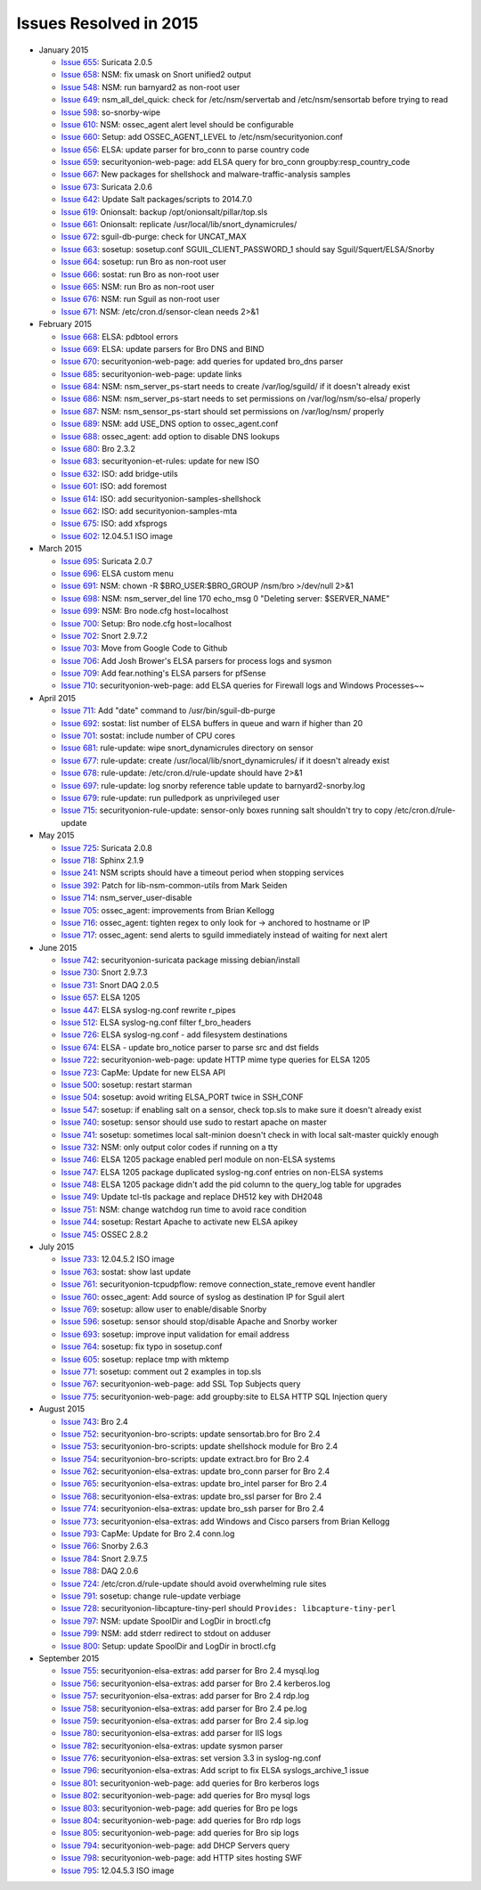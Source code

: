 Issues Resolved in 2015
=======================

-  January 2015

   -  `Issue 655 <../issues/655>`__: Suricata 2.0.5
   -  `Issue 658 <../issues/658>`__: NSM: fix umask on Snort unified2
      output
   -  `Issue 548 <../issues/548>`__: NSM: run barnyard2 as non-root user
   -  `Issue 649 <../issues/649>`__: nsm\_all\_del\_quick: check for
      /etc/nsm/servertab and /etc/nsm/sensortab before trying to read
   -  `Issue 598 <../issues/598>`__: so-snorby-wipe
   -  `Issue 610 <../issues/610>`__: NSM: ossec\_agent alert level
      should be configurable
   -  `Issue 660 <../issues/660>`__: Setup: add OSSEC\_AGENT\_LEVEL to
      /etc/nsm/securityonion.conf
   -  `Issue 656 <../issues/656>`__: ELSA: update parser for bro\_conn
      to parse country code
   -  `Issue 659 <../issues/659>`__: securityonion-web-page: add ELSA
      query for bro\_conn groupby:resp\_country\_code
   -  `Issue 667 <../issues/667>`__: New packages for shellshock and
      malware-traffic-analysis samples
   -  `Issue 673 <../issues/673>`__: Suricata 2.0.6
   -  `Issue 642 <../issues/642>`__: Update Salt packages/scripts to
      2014.7.0
   -  `Issue 619 <../issues/619>`__: Onionsalt: backup
      /opt/onionsalt/pillar/top.sls
   -  `Issue 661 <../issues/661>`__: Onionsalt: replicate
      /usr/local/lib/snort\_dynamicrules/
   -  `Issue 672 <../issues/672>`__: sguil-db-purge: check for
      UNCAT\_MAX
   -  `Issue 663 <../issues/663>`__: sosetup: sosetup.conf
      SGUIL\_CLIENT\_PASSWORD\_1 should say Sguil/Squert/ELSA/Snorby
   -  `Issue 664 <../issues/664>`__: sosetup: run Bro as non-root user
   -  `Issue 666 <../issues/666>`__: sostat: run Bro as non-root user
   -  `Issue 665 <../issues/665>`__: NSM: run Bro as non-root user
   -  `Issue 676 <../issues/676>`__: NSM: run Sguil as non-root user
   -  `Issue 671 <../issues/671>`__: NSM: /etc/cron.d/sensor-clean needs
      2>&1

-  February 2015

   -  `Issue 668 <../issues/668>`__: ELSA: pdbtool errors
   -  `Issue 669 <../issues/669>`__: ELSA: update parsers for Bro DNS
      and BIND
   -  `Issue 670 <../issues/670>`__: securityonion-web-page: add queries
      for updated bro\_dns parser
   -  `Issue 685 <../issues/685>`__: securityonion-web-page: update
      links
   -  `Issue 684 <../issues/684>`__: NSM: nsm\_server\_ps-start needs to
      create /var/log/sguild/ if it doesn't already exist
   -  `Issue 686 <../issues/686>`__: NSM: nsm\_server\_ps-start needs to
      set permissions on /var/log/nsm/so-elsa/ properly
   -  `Issue 687 <../issues/687>`__: NSM: nsm\_sensor\_ps-start should
      set permissions on /var/log/nsm/ properly
   -  `Issue 689 <../issues/689>`__: NSM: add USE\_DNS option to
      ossec\_agent.conf
   -  `Issue 688 <../issues/688>`__: ossec\_agent: add option to disable
      DNS lookups
   -  `Issue 680 <../issues/680>`__: Bro 2.3.2
   -  `Issue 683 <../issues/683>`__: securityonion-et-rules: update for
      new ISO
   -  `Issue 632 <../issues/632>`__: ISO: add bridge-utils
   -  `Issue 601 <../issues/601>`__: ISO: add foremost
   -  `Issue 614 <../issues/614>`__: ISO: add
      securityonion-samples-shellshock
   -  `Issue 662 <../issues/662>`__: ISO: add securityonion-samples-mta
   -  `Issue 675 <../issues/675>`__: ISO: add xfsprogs
   -  `Issue 602 <../issues/602>`__: 12.04.5.1 ISO image

-  March 2015

   -  `Issue 695 <../issues/695>`__: Suricata 2.0.7
   -  `Issue 696 <../issues/696>`__: ELSA custom menu
   -  `Issue 691 <../issues/691>`__: NSM: chown -R
      $BRO\_USER:$BRO\_GROUP /nsm/bro >/dev/null 2>&1
   -  `Issue 698 <../issues/698>`__: NSM: nsm\_server\_del line 170
      echo\_msg 0 "Deleting server: $SERVER\_NAME"
   -  `Issue 699 <../issues/699>`__: NSM: Bro node.cfg host=localhost
   -  `Issue 700 <../issues/700>`__: Setup: Bro node.cfg host=localhost
   -  `Issue 702 <../issues/702>`__: Snort 2.9.7.2
   -  `Issue 703 <../issues/703>`__: Move from Google Code to Github
   -  `Issue 706 <../issues/706>`__: Add Josh Brower's ELSA parsers for
      process logs and sysmon
   -  `Issue 709 <../issues/709>`__: Add fear.nothing's ELSA parsers for
      pfSense
   -  `Issue 710 <../issues/710>`__: securityonion-web-page: add ELSA
      queries for Firewall logs and Windows Processes~~

-  April 2015

   -  `Issue 711 <../issues/711>`__: Add "date" command to
      /usr/bin/sguil-db-purge
   -  `Issue 692 <../issues/692>`__: sostat: list number of ELSA buffers
      in queue and warn if higher than 20
   -  `Issue 701 <../issues/701>`__: sostat: include number of CPU cores
   -  `Issue 681 <../issues/681>`__: rule-update: wipe
      snort\_dynamicrules directory on sensor
   -  `Issue 677 <../issues/677>`__: rule-update: create
      /usr/local/lib/snort\_dynamicrules/ if it doesn't already exist
   -  `Issue 678 <../issues/678>`__: rule-update:
      /etc/cron.d/rule-update should have 2>&1
   -  `Issue 697 <../issues/697>`__: rule-update: log snorby reference
      table update to barnyard2-snorby.log
   -  `Issue 679 <../issues/679>`__: rule-update: run pulledpork as
      unprivileged user
   -  `Issue 715 <../issues/715>`__: securityonion-rule-update:
      sensor-only boxes running salt shouldn't try to copy
      /etc/cron.d/rule-update

-  May 2015

   -  `Issue 725 <../issues/725>`__: Suricata 2.0.8
   -  `Issue 718 <../issues/718>`__: Sphinx 2.1.9
   -  `Issue 241 <../issues/241>`__: NSM scripts should have a timeout
      period when stopping services
   -  `Issue 392 <../issues/392>`__: Patch for lib-nsm-common-utils from
      Mark Seiden
   -  `Issue 714 <../issues/714>`__: nsm\_server\_user-disable
   -  `Issue 705 <../issues/705>`__: ossec\_agent: improvements from
      Brian Kellogg
   -  `Issue 716 <../issues/716>`__: ossec\_agent: tighten regex to only
      look for -> anchored to hostname or IP
   -  `Issue 717 <../issues/717>`__: ossec\_agent: send alerts to sguild
      immediately instead of waiting for next alert

-  June 2015

   -  `Issue 742 <../issues/742>`__: securityonion-suricata package
      missing debian/install
   -  `Issue 730 <../issues/730>`__: Snort 2.9.7.3
   -  `Issue 731 <../issues/731>`__: Snort DAQ 2.0.5
   -  `Issue 657 <../issues/657>`__: ELSA 1205
   -  `Issue 447 <../issues/447>`__: ELSA syslog-ng.conf rewrite
      r\_pipes
   -  `Issue 512 <../issues/512>`__: ELSA syslog-ng.conf filter
      f\_bro\_headers
   -  `Issue 726 <../issues/726>`__: ELSA syslog-ng.conf - add
      filesystem destinations
   -  `Issue 674 <../issues/674>`__: ELSA - update bro\_notice parser to
      parse src and dst fields
   -  `Issue 722 <../issues/722>`__: securityonion-web-page: update HTTP
      mime type queries for ELSA 1205
   -  `Issue 723 <../issues/723>`__: CapMe: Update for new ELSA API
   -  `Issue 500 <../issues/500>`__: sosetup: restart starman
   -  `Issue 504 <../issues/504>`__: sosetup: avoid writing ELSA\_PORT
      twice in SSH\_CONF
   -  `Issue 547 <../issues/547>`__: sosetup: if enabling salt on a
      sensor, check top.sls to make sure it doesn't already exist
   -  `Issue 740 <../issues/740>`__: sosetup: sensor should use sudo to
      restart apache on master
   -  `Issue 741 <../issues/741>`__: sosetup: sometimes local
      salt-minion doesn't check in with local salt-master quickly enough
   -  `Issue 732 <../issues/732>`__: NSM: only output color codes if
      running on a tty
   -  `Issue 746 <../issues/746>`__: ELSA 1205 package enabled perl
      module on non-ELSA systems
   -  `Issue 747 <../issues/747>`__: ELSA 1205 package duplicated
      syslog-ng.conf entries on non-ELSA systems
   -  `Issue 748 <../issues/748>`__: ELSA 1205 package didn't add the
      pid column to the query\_log table for upgrades
   -  `Issue 749 <../issues/749>`__: Update tcl-tls package and replace
      DH512 key with DH2048
   -  `Issue 751 <../issues/751>`__: NSM: change watchdog run time to
      avoid race condition
   -  `Issue 744 <../issues/744>`__: sosetup: Restart Apache to activate
      new ELSA apikey
   -  `Issue 745 <../issues/745>`__: OSSEC 2.8.2

-  July 2015

   -  `Issue 733 <../issues/733>`__: 12.04.5.2 ISO image
   -  `Issue 763 <../issues/763>`__: sostat: show last update
   -  `Issue 761 <../issues/761>`__: securityonion-tcpudpflow: remove
      connection\_state\_remove event handler
   -  `Issue 760 <../issues/760>`__: ossec\_agent: Add source of syslog
      as destination IP for Sguil alert
   -  `Issue 769 <../issues/769>`__: sosetup: allow user to
      enable/disable Snorby
   -  `Issue 596 <../issues/596>`__: sosetup: sensor should stop/disable
      Apache and Snorby worker
   -  `Issue 693 <../issues/693>`__: sosetup: improve input validation
      for email address
   -  `Issue 764 <../issues/764>`__: sosetup: fix typo in sosetup.conf
   -  `Issue 605 <../issues/605>`__: sosetup: replace tmp with mktemp
   -  `Issue 771 <../issues/771>`__: sosetup: comment out 2 examples in
      top.sls
   -  `Issue 767 <../issues/767>`__: securityonion-web-page: add SSL Top
      Subjects query
   -  `Issue 775 <../issues/775>`__: securityonion-web-page: add
      groupby:site to ELSA HTTP SQL Injection query

-  August 2015

   -  `Issue 743 <../issues/743>`__: Bro 2.4
   -  `Issue 752 <../issues/752>`__: securityonion-bro-scripts: update
      sensortab.bro for Bro 2.4
   -  `Issue 753 <../issues/753>`__: securityonion-bro-scripts: update
      shellshock module for Bro 2.4
   -  `Issue 754 <../issues/754>`__: securityonion-bro-scripts: update
      extract.bro for Bro 2.4
   -  `Issue 762 <../issues/762>`__: securityonion-elsa-extras: update
      bro\_conn parser for Bro 2.4
   -  `Issue 765 <../issues/765>`__: securityonion-elsa-extras: update
      bro\_intel parser for Bro 2.4
   -  `Issue 768 <../issues/768>`__: securityonion-elsa-extras: update
      bro\_ssl parser for Bro 2.4
   -  `Issue 774 <../issues/774>`__: securityonion-elsa-extras: update
      bro\_ssh parser for Bro 2.4
   -  `Issue 773 <../issues/773>`__: securityonion-elsa-extras: add
      Windows and Cisco parsers from Brian Kellogg
   -  `Issue 793 <../issues/793>`__: CapMe: Update for Bro 2.4 conn.log
   -  `Issue 766 <../issues/766>`__: Snorby 2.6.3
   -  `Issue 784 <../issues/784>`__: Snort 2.9.7.5
   -  `Issue 788 <../issues/788>`__: DAQ 2.0.6
   -  `Issue 724 <../issues/724>`__: /etc/cron.d/rule-update should
      avoid overwhelming rule sites
   -  `Issue 791 <../issues/791>`__: sosetup: change rule-update
      verbiage
   -  `Issue 728 <../issues/728>`__: securityonion-libcapture-tiny-perl
      should ``Provides: libcapture-tiny-perl``
   -  `Issue 797 <../issues/797>`__: NSM: update SpoolDir and LogDir in
      broctl.cfg
   -  `Issue 799 <../issues/799>`__: NSM: add stderr redirect to stdout
      on adduser
   -  `Issue 800 <../issues/800>`__: Setup: update SpoolDir and LogDir
      in broctl.cfg

-  September 2015

   -  `Issue 755 <../issues/755>`__: securityonion-elsa-extras: add
      parser for Bro 2.4 mysql.log
   -  `Issue 756 <../issues/756>`__: securityonion-elsa-extras: add
      parser for Bro 2.4 kerberos.log
   -  `Issue 757 <../issues/757>`__: securityonion-elsa-extras: add
      parser for Bro 2.4 rdp.log
   -  `Issue 758 <../issues/758>`__: securityonion-elsa-extras: add
      parser for Bro 2.4 pe.log
   -  `Issue 759 <../issues/759>`__: securityonion-elsa-extras: add
      parser for Bro 2.4 sip.log
   -  `Issue 780 <../issues/780>`__: securityonion-elsa-extras: add
      parser for IIS logs
   -  `Issue 782 <../issues/782>`__: securityonion-elsa-extras: update
      sysmon parser
   -  `Issue 776 <../issues/776>`__: securityonion-elsa-extras: set
      version 3.3 in syslog-ng.conf
   -  `Issue 796 <../issues/796>`__: securityonion-elsa-extras: Add
      script to fix ELSA syslogs\_archive\_1 issue
   -  `Issue 801 <../issues/801>`__: securityonion-web-page: add queries
      for Bro kerberos logs
   -  `Issue 802 <../issues/802>`__: securityonion-web-page: add queries
      for Bro mysql logs
   -  `Issue 803 <../issues/803>`__: securityonion-web-page: add queries
      for Bro pe logs
   -  `Issue 804 <../issues/804>`__: securityonion-web-page: add queries
      for Bro rdp logs
   -  `Issue 805 <../issues/805>`__: securityonion-web-page: add queries
      for Bro sip logs
   -  `Issue 794 <../issues/794>`__: securityonion-web-page: add DHCP
      Servers query
   -  `Issue 798 <../issues/798>`__: securityonion-web-page: add HTTP
      sites hosting SWF
   -  `Issue 795 <../issues/795>`__: 12.04.5.3 ISO image
